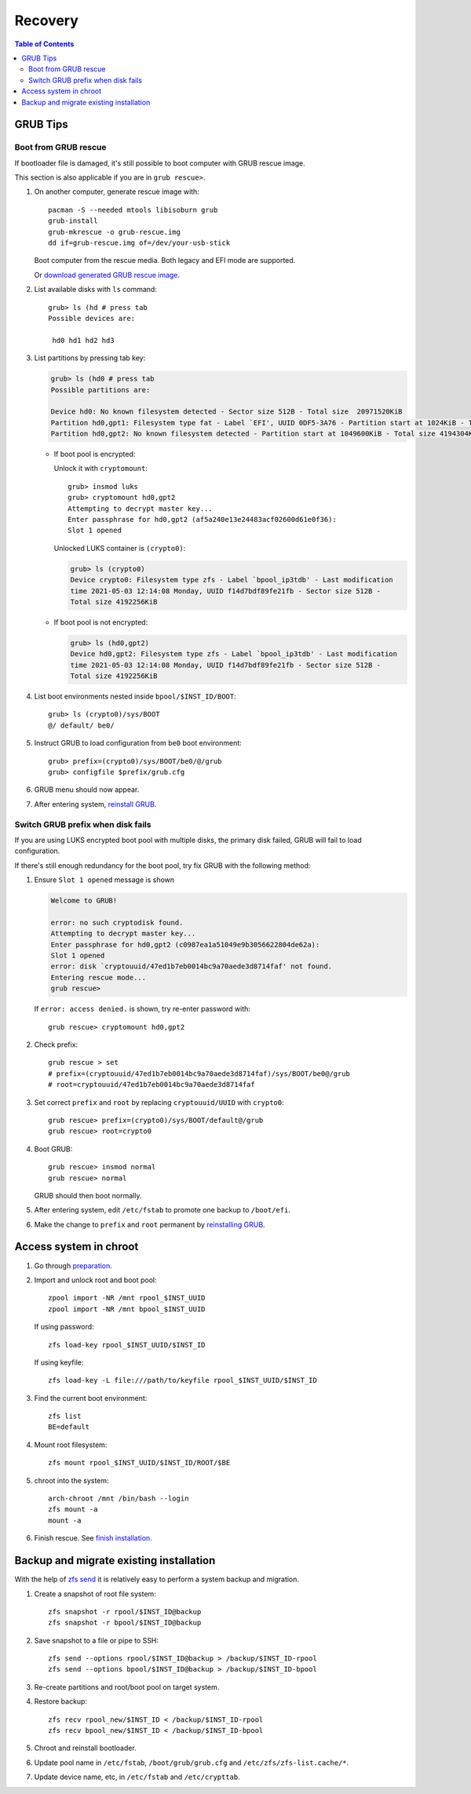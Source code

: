 .. highlight:: sh

Recovery
======================

.. contents:: Table of Contents
   :local:

GRUB Tips
-------------

Boot from GRUB rescue
~~~~~~~~~~~~~~~~~~~~~~~

If bootloader file is damaged, it's still possible
to boot computer with GRUB rescue image.

This section is also applicable if you are in
``grub rescue>``.

#. On another computer, generate rescue image with::

     pacman -S --needed mtools libisoburn grub
     grub-install
     grub-mkrescue -o grub-rescue.img
     dd if=grub-rescue.img of=/dev/your-usb-stick

   Boot computer from the rescue media.
   Both legacy and EFI mode are supported.

   Or `download generated GRUB rescue image <https://gitlab.com/m_zhou/bieaz/uploads/e0847a8675cda4317ea7f48abb1d9f10/grub-rescue-2.06.img.7z>`__.

#. List available disks with ``ls`` command::

    grub> ls (hd # press tab
    Possible devices are:

     hd0 hd1 hd2 hd3

#. List partitions by pressing tab key:

   .. code-block:: text

     grub> ls (hd0 # press tab
     Possible partitions are:

     Device hd0: No known filesystem detected - Sector size 512B - Total size  20971520KiB
     Partition hd0,gpt1: Filesystem type fat - Label `EFI', UUID 0DF5-3A76 - Partition start at 1024KiB - Total size 1048576KiB
     Partition hd0,gpt2: No known filesystem detected - Partition start at 1049600KiB - Total size 4194304KiB

   - If boot pool is encrypted:

     Unlock it with ``cryptomount``::

         grub> insmod luks
         grub> cryptomount hd0,gpt2
         Attempting to decrypt master key...
         Enter passphrase for hd0,gpt2 (af5a240e13e24483acf02600d61e0f36):
         Slot 1 opened

     Unlocked LUKS container is ``(crypto0)``:

     .. code-block:: text

         grub> ls (crypto0)
         Device crypto0: Filesystem type zfs - Label `bpool_ip3tdb' - Last modification
         time 2021-05-03 12:14:08 Monday, UUID f14d7bdf89fe21fb - Sector size 512B -
         Total size 4192256KiB

   - If boot pool is not encrypted:

     .. code-block:: text

       grub> ls (hd0,gpt2)
       Device hd0,gpt2: Filesystem type zfs - Label `bpool_ip3tdb' - Last modification
       time 2021-05-03 12:14:08 Monday, UUID f14d7bdf89fe21fb - Sector size 512B -
       Total size 4192256KiB

#. List boot environments nested inside ``bpool/$INST_ID/BOOT``::

     grub> ls (crypto0)/sys/BOOT
     @/ default/ be0/

#. Instruct GRUB to load configuration from ``be0`` boot environment::

     grub> prefix=(crypto0)/sys/BOOT/be0/@/grub
     grub> configfile $prefix/grub.cfg

#. GRUB menu should now appear.

#. After entering system, `reinstall GRUB <#grub-installation>`__.

Switch GRUB prefix when disk fails
~~~~~~~~~~~~~~~~~~~~~~~~~~~~~~~~~~~

If you are using LUKS encrypted boot pool with multiple disks,
the primary disk failed, GRUB will fail to load configuration.

If there's still enough redundancy for the boot pool, try fix
GRUB with the following method:

#. Ensure ``Slot 1 opened`` message
   is shown

   .. code-block:: text

      Welcome to GRUB!

      error: no such cryptodisk found.
      Attempting to decrypt master key...
      Enter passphrase for hd0,gpt2 (c0987ea1a51049e9b3056622804de62a):
      Slot 1 opened
      error: disk `cryptouuid/47ed1b7eb0014bc9a70aede3d8714faf' not found.
      Entering rescue mode...
      grub rescue>

   If ``error: access denied.`` is shown,
   try re-enter password with::

     grub rescue> cryptomount hd0,gpt2

#. Check prefix::

      grub rescue > set
      # prefix=(cryptouuid/47ed1b7eb0014bc9a70aede3d8714faf)/sys/BOOT/be0@/grub
      # root=cryptouuid/47ed1b7eb0014bc9a70aede3d8714faf

#. Set correct ``prefix`` and ``root`` by replacing
   ``cryptouuid/UUID`` with ``crypto0``::

      grub rescue> prefix=(crypto0)/sys/BOOT/default@/grub
      grub rescue> root=crypto0

#. Boot GRUB::

      grub rescue> insmod normal
      grub rescue> normal

   GRUB should then boot normally.

#. After entering system, edit ``/etc/fstab`` to promote
   one backup to ``/boot/efi``.

#. Make the change to ``prefix`` and ``root``
   permanent by `reinstalling GRUB <#grub-installation>`__.

Access system in chroot
-----------------------

#. Go through `preparation <1-preparation.html>`__.

#. Import and unlock root and boot pool::

     zpool import -NR /mnt rpool_$INST_UUID
     zpool import -NR /mnt bpool_$INST_UUID

   If using password::

     zfs load-key rpool_$INST_UUID/$INST_ID

   If using keyfile::

     zfs load-key -L file:///path/to/keyfile rpool_$INST_UUID/$INST_ID

#. Find the current boot environment::

     zfs list
     BE=default

#. Mount root filesystem::

     zfs mount rpool_$INST_UUID/$INST_ID/ROOT/$BE

#. chroot into the system::

     arch-chroot /mnt /bin/bash --login
     zfs mount -a
     mount -a

#. Finish rescue. See `finish installation <#finish-installation>`__.

Backup and migrate existing installation
----------------------------------------
With the help of `zfs send
<https://openzfs.github.io/openzfs-docs/man/8/zfs-send.8.html>`__
it is relatively easy to perform a system backup and migration.

#. Create a snapshot of root file system::

    zfs snapshot -r rpool/$INST_ID@backup
    zfs snapshot -r bpool/$INST_ID@backup

#. Save snapshot to a file or pipe to SSH::

    zfs send --options rpool/$INST_ID@backup > /backup/$INST_ID-rpool
    zfs send --options bpool/$INST_ID@backup > /backup/$INST_ID-bpool

#. Re-create partitions and root/boot
   pool on target system.

#. Restore backup::

    zfs recv rpool_new/$INST_ID < /backup/$INST_ID-rpool
    zfs recv bpool_new/$INST_ID < /backup/$INST_ID-bpool

#. Chroot and reinstall bootloader.

#. Update pool name in ``/etc/fstab``, ``/boot/grub/grub.cfg``
   and ``/etc/zfs/zfs-list.cache/*``.

#. Update device name, etc, in ``/etc/fstab`` and ``/etc/crypttab``.
